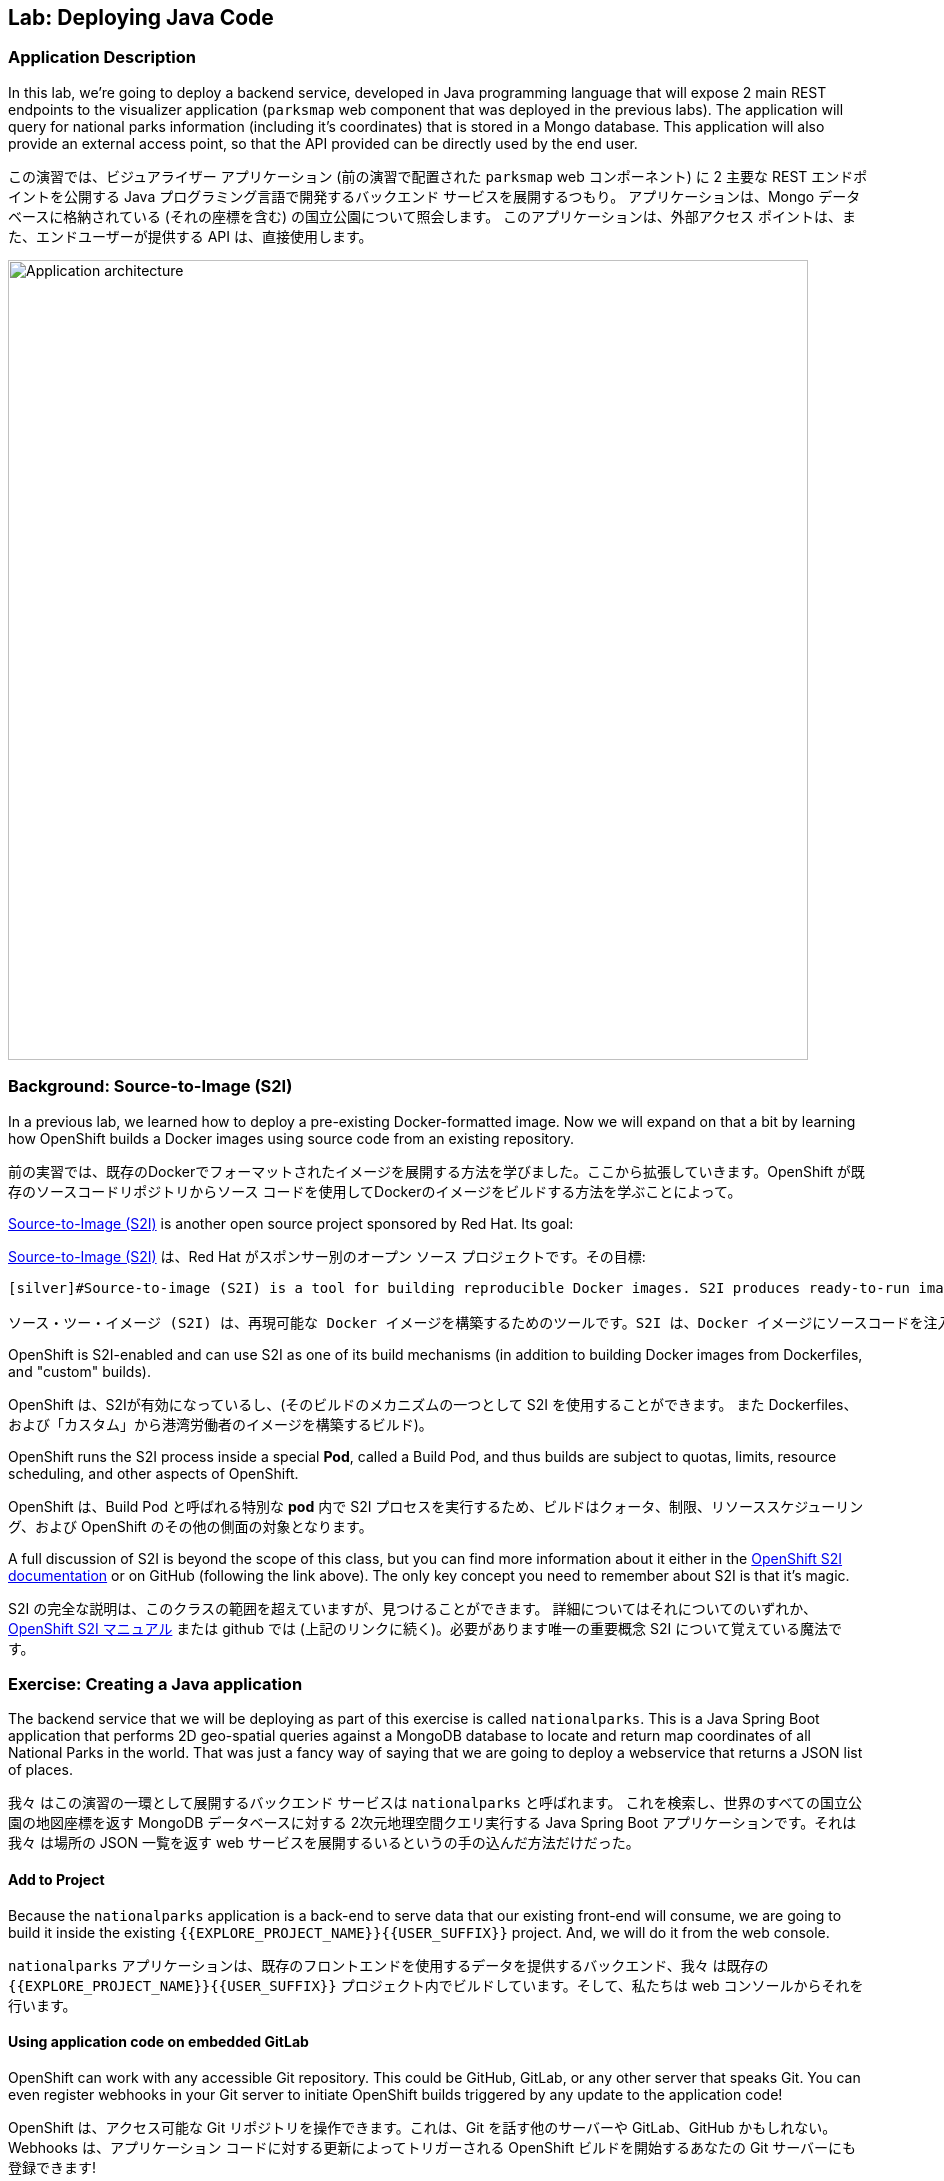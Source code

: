 ## Lab: Deploying Java Code

### Application Description
[silver]#In this lab, we're going to deploy a backend service, developed in Java programming language that will expose 2 main REST endpoints to the visualizer application (`parksmap` web component that was deployed in the previous labs).  The application will query for national parks information (including it's coordinates) that is stored in a Mongo database.  This application will also provide an external access point, so that the API provided can be directly used by the end user.#

この演習では、ビジュアライザー アプリケーション (前の演習で配置された `parksmap` web コンポーネント) に 2 主要な REST エンドポイントを公開する Java プログラミング言語で開発するバックエンド サービスを展開するつもり。 アプリケーションは、Mongo データベースに格納されている (それの座標を含む) の国立公園について照会します。 このアプリケーションは、外部アクセス ポイントは、また、エンドユーザーが提供する API は、直接使用します。

image::roadshow-app-architecture-nationalparks-1.png[Application architecture,800,align="center"]

### Background: Source-to-Image (S2I)

[silver]#In a previous lab, we learned how to deploy a pre-existing Docker-formatted image. Now we will expand on that a bit by learning how OpenShift builds a Docker images using source code from an existing repository.#

前の実習では、既存のDockerでフォーマットされたイメージを展開する方法を学びました。ここから拡張していきます。OpenShift が既存のソースコードリポジトリからソース コードを使用してDockerのイメージをビルドする方法を学ぶことによって。


[silver]#https://github.com/openshift/source-to-image[Source-to-Image (S2I)] is another open source project sponsored by Red Hat. Its goal:#


https://github.com/openshift/source-to-image[Source-to-Image (S2I)] は、Red Hat がスポンサー別のオープン ソース プロジェクトです。その目標:

[source]
----
[silver]#Source-to-image (S2I) is a tool for building reproducible Docker images. S2I produces ready-to-run images by injecting source code into a Docker image and assembling a new Docker image which incorporates the builder image and built source. The result is then ready to use with docker run. S2I supports incremental builds which re-use previously downloaded dependencies, previously built artifacts, etc.#

ソース・ツー・イメージ (S2I) は、再現可能な Docker イメージを構築するためのツールです。S2I は、Docker イメージにソースコードを注入し、ビルダーのイメージとビルドソースを組み込んだ新しい Docker イメージを組み立てることによって、すぐに実行可能なイメージを生成します。その結果、docker run で使用できるようになります。S2I は、以前にダウンロードした依存関係、以前にビルドされたアーティファクトなどを再利用するインクリメンタルビルドをサポートします。
----

[silver]#OpenShift is S2I-enabled and can use S2I as one of its build mechanisms (in addition to building Docker images from Dockerfiles, and "custom" builds).#

OpenShift は、S2Iが有効になっているし、(そのビルドのメカニズムの一つとして S2I を使用することができます。
また Dockerfiles、および「カスタム」から港湾労働者のイメージを構築するビルド)。


[silver]#OpenShift runs the S2I process inside a special *Pod*, called a Build Pod, and thus builds are subject to quotas, limits, resource scheduling, and other aspects of OpenShift.#


OpenShift は、Build Pod と呼ばれる特別な *pod* 内で S2I プロセスを実行するため、ビルドはクォータ、制限、リソーススケジューリング、および OpenShift のその他の側面の対象となります。


[silver]#A full discussion of S2I is beyond the scope of this class, but you can find more information about it either in the https://{{DOCS_URL}}/latest/creating_images/s2i.html[OpenShift S2I documentation] or on GitHub (following the link above). The only key concept you need to remember about S2I is that it's magic.#

S2I の完全な説明は、このクラスの範囲を超えていますが、見つけることができます。
詳細についてはそれについてのいずれか、
https://{{DOCS_URL}}/latest/creating_images/s2i.html[OpenShift S2I マニュアル]
または github では (上記のリンクに続く)。必要があります唯一の重要概念
S2I について覚えている魔法です。


### Exercise: Creating a Java application

[silver]#The backend service that we will be deploying as part of this exercise is called `nationalparks`.  This is a Java Spring Boot application that performs 2D geo-spatial queries against a MongoDB database to locate and return map coordinates of all National Parks in the world. That was just a fancy way of saying that we are going to deploy a webservice that returns a JSON list of places.#

我々 はこの演習の一環として展開するバックエンド サービスは `nationalparks` と呼ばれます。 これを検索し、世界のすべての国立公園の地図座標を返す MongoDB データベースに対する 2次元地理空間クエリ実行する Java Spring Boot アプリケーションです。それは我々 は場所の JSON 一覧を返す web サービスを展開するいるというの手の込んだ方法だけだった。


#### Add to Project
[silver]#Because the `nationalparks` application is a back-end to serve data that our existing front-end will consume, we are going to build it inside the existing `{{EXPLORE_PROJECT_NAME}}{{USER_SUFFIX}}` project. And, we will do it from the web console.#

`nationalparks` アプリケーションは、既存のフロントエンドを使用するデータを提供するバックエンド、我々 は既存の `{{EXPLORE_PROJECT_NAME}}{{USER_SUFFIX}}` プロジェクト内でビルドしています。そして、私たちは web コンソールからそれを行います。


#### Using application code on embedded GitLab

[silver]#OpenShift can work with any accessible Git repository. This could be GitHub, GitLab, or any other server that speaks Git. You can even register webhooks in your Git server to initiate OpenShift builds triggered by any update to the application code!#

OpenShift は、アクセス可能な Git リポジトリを操作できます。これは、Git を話す他のサーバーや GitLab、GitHub かもしれない。Webhooks は、アプリケーション コードに対する更新によってトリガーされる OpenShift ビルドを開始するあなたの Git サーバーにも登録できます!


[silver]#The repository that we are going to use is already cloned in the internal GitLab repository and located at the following URL:#

私達が使用しようとしているリポジトリが既に内部 GitLab リポジトリに複製します。
次の URL にあります。


[source,role=copypaste]
----
{{GITLAB_URL_OPENTLC}}/{{GITLAB_USER}}/nationalparks/
----
Advanced Optionで1.2.0を指定。

[NOTE]
====
[silver]#Your GitLab credentials are: *{{GITLAB_USER}}/{{GITLAB_PASSWORD}}*#

GitLab 資格情報です: *{{GITLAB_USER}}/{{GITLAB_PASSWORD}}*
====


[silver]#Later in the lab, we want you to make a code change and then rebuild your application. This is a fairly simple Spring framework Java application.#

後の演習では、私たちはコードを変更し、再構築をしてほしい、
アプリケーション。これは非常に単純な Spring フレームワーク Java アプリケーションです。


#### Build the Code on OpenShift

[silver]#Similar to how we used "Add to project" before with a Docker-formatted image, we can do the same for specifying a source code repository. Since for this lab you have your own GitLab repository, let's use it with a simple Java S2I image.#

docker 形式のイメージでは、前に「プロジェクトに追加」を使用した方法と同様に、ソースコードリポジトリを指定する場合も同じことができます。このラボでは、独自の gitlab リポジトリを持っているので、簡単な java S2I イメージで使用しましょう。


[silver]#In the OpenShift web console, find your `{{EXPLORE_PROJECT_NAME}}{{USER_SUFFIX}}` project, and then click the *"Add to Project"* button. You will see a list of categories of runtimes, and other types of components that you can deploy and run on OpenShift.#

OpenShift web コンソールで、`{{EXPLORE_PROJECT_NAME}}{{USER_SUFFIX}}` プロジェクトを見つけて、*Add to Project* ボタンをクリックします。ランタイムのカテゴリと、OpenShift で展開および実行できるその他の種類のコンポーネントの一覧が表示されます。

[silver]#Type _"jdk"_ into the search box, and then select the item titled `redhat-openjdk18-openshift`.#

検索ボックスに _"jdk"_ を入力し、選択項目のタイトル


image::ocp-runtimes.png[Runtimes]

[silver]#After you click `redhat-openjdk18-openshift`, on the next screen you will need to enter a name and a Git repository URL. For the name, enter `nationalparks`, and for the Git repository URL, enter:#

`redhat-openjdk18-openshift` をクリックすると、次の画面でする必要があります。
名前と Git のリポジトリ URL を入力します。名前は、`nationalparks` を入力してください。
Git リポジトリの URL を入力してください。


[source,role=copypaste]
----
http://{{GITLAB_URL_OPENTLC}}/{{GITLAB_USER}}/nationalparks.git
----

[NOTE]
====
[silver]#All of these runtimes shown are made available via *Templates* and *ImageStreams*, which will be discussed in a later lab.#

すべて表示されますこれらのランタイムの作られています経由で利用できる *Templates* と *ImageStreams* は、後の演習で説明します。
====

image::new-national-parks-1.png[Runtimes]

[silver]#These labs were written against specific points in time for these applications. With Git as our version control system (VCS), we are using the concept of *Branches/Tags*. Click on *Show advanced routing, build, and deployment options*. In the *Git Reference* field enter "*{{NATIONALPARKS_VERSION}}*". This will cause the S2I process to grab that specific tag in the code repository.#

これらのラボは、これらのアプリケーションの特定の時点に対して書き込まれました。バージョン管理システム (vcs) として git では、*ブランチ/タグ* の概念を使用しています。*詳細なルーティング、ビルド、および展開オプションを表示する* をクリックします。*Git Reference* フィールドに "*{{NATIONALPARKS_VERSION}}*" と入力します。これにより、S2I プロセスによって、コードリポジトリ内の特定のタグが取得されます。


image::nationalparks-tag.png[Runtimes]

{% if USE_MAVEN %}

[silver]#To speed build process, a Sonatype Nexus server is running in the environment that will cache your dependencies as you pull them down. To use it, you need to scroll down to *Build Configuration* and add an environment variable named *MAVEN_MIRROR_URL* with value `http://nexus.workshop-infra.svc.cluster.local:8081/content/groups/public`#


ビルド処理を高速化するために、Sonatype nexus server は、環境内で実行され、依存関係をキャッシュして、それらをプルダウンします。それを使用するには、* ビルド構成 * にスクロールダウンし、値 ' http://nexus.workshop-infra.svc.cluster.local:8081/content/groups/public ' と * MAVEN_MIRROR_URL * という名前の環境変数を追加する必要があります


image::new-national-parks-2.png[Runtimes]
{% endif %}

[silver]#You can then hit the button labeled *"Create"*. Then click *Continue to overview*. You will see this in the web console:#

ラベルの付いたボタンを打つことができます *"Create"*。クリックして *Continue to overview*。 これは、web コンソールに表示されます。


[source]
----
Build nationalparks, #1 Running. 
A new deployment will be created automatically once the build completes.  
a few seconds ago View Log
----

[silver]#Go ahead and click *"View Log"*. This is a Java-based application that uses Maven as the build and dependency system.  For this reason, the initial build will take a few minutes as Maven downloads all of the dependencies needed for the application. You can see all of this happening in real time!#


*"View Log"* をクリックしてください。これは、maven をビルドおよび依存関係システムとして使用する java ベースのアプリケーションです。 このため、maven はアプリケーションに必要なすべての依存関係をダウンロードするので、最初のビルドは数分かかります。あなたはリアルタイムでこの出来事のすべてを見ることができます!

[silver]#From the command line, you can also see the *Builds*:#

コマンドラインからも見ることができます、*Builds*:

[source]
----
$ oc get builds
----

[silver]#You'll see output like:#

このような出力が表示されます。

[source]
----
NAME              TYPE      FROM          STATUS     STARTED              DURATION
nationalparks-1   Source    Git@b052ae6   Running    About a minute ago   1m2s
----

[silver]#You can also view the build logs with the following command:#

また、次のコマンドでビルド ログを表示できます。

[source]
----
$ oc logs -f builds/nationalparks-1
----

[silver]#After the build has completed and successfully:#


* [silver]#The S2I process will push the resulting Docker-formatted image to the internal OpenShift registry#
* [silver]#The *DeploymentConfiguration* (DC) will detect that the image has changed, and this will cause a new deployment to happen.#
* [silver]#A *ReplicationController* (RC) will be spawned for this new deployment.#
* [silver]#The RC will detect no *Pods* are running and will cause one to be deployed, as our default replica count is just 1.#


ビルドが完了した後、正常に。

* S2I プロセスは、内部 openshift レジストリに結果の docker フォーマットのイメージをプッシュします
* *DeploymentConfiguration* (DC) はイメージが変更されたことを検出し、これにより新しい展開が発生します
* *ReplicationController* (RC) は、この新しい展開のために生成されます。
* RC は、私たちのデフォルトのレプリカ数はわずか1であるため、*Pod* が実行されていることを検出し、1つが展開される原因となります。

[silver]#In the end, when issuing the `oc get pods` command, you will see that the build Pod has finished (exited) and that an application *Pod* is in a ready and running state:#


最後に、`oc get pod` コマンドを発行すると、ビルドポッドが終了し、アプリケーションポッドが ready および実行状態になっていることがわかります。


[source]
----
NAME                    READY     STATUS      RESTARTS   AGE
nationalparks-1-tkid3   1/1       Running     3          2m
nationalparks-1-build   0/1       Completed   0          3m
parksmap-1-4hbtk        1/1       Running     0          2h
----



[source]
----
apiVersion: v1
kind: Service
metadata:
  name: nationalparks
  labels:
    app: nationalparks
spec:
  ports:
    - name: 8080-tcp
      protocol: TCP
      port: 8080
      targetPort: 8080
    - name: 8443-tcp
      protocol: TCP
      port: 8443
      targetPort: 8443
    - name: 8778-tcp
      protocol: TCP
      port: 8778
      targetPort: 8778
  selector:
    deploymentconfig: nationalparks
  type: ClusterIP
  sessionAffinity: None
----

上記をコピーし「Add to Project」のプルダウンメニューで Import YAML/JSON を選択します。
テキストエリアにペーストし、「Create」ボタンをクリックします。
サービスができあがったことを確認して、「Create Route」のリンクをクリックします。

[silver]#If you look again at the web console, you will notice that, when you create the application this way, OpenShift also creates a *Route* for you. You can see the URL in the web console, or via the command line:#

web コンソールをもう一度見ると、この方法でアプリケーションを作成すると、OpenShift が *Route* も作成することがわかります。URL は、web コンソール、またはコマンドラインから参照できます。

[source]
----
$ oc get routes
----

[silver]#Where you should see something like the following:#

次のようなが表示されます。

[source]
----
NAME            HOST/PORT                                                   PATH      SERVICES        PORT       TERMINATION
nationalparks   nationalparks-{{EXPLORE_PROJECT_NAME}}{{USER_SUFFIX}}.{{ROUTER_ADDRESS}}             nationalparks   8080-tcp
parksmap        parksmap-{{EXPLORE_PROJECT_NAME}}{{USER_SUFFIX}}.{{ROUTER_ADDRESS}}                  parksmap        8080-tcp
----

[silver]#In the above example, the URL is:#

上記の例では、URL は。

[source]
----
http://nationalparks-{{EXPLORE_PROJECT_NAME}}{{USER_SUFFIX}}.{{ROUTER_ADDRESS}}
----

[silver]#Since this is a back-end application, it doesn't actually have a web interface.  However, it can still be used with a browser. All back ends that work with the parks map front end are required to implement a `/ws/info/` endpoint. To test, the complete URL to enter in your browser is:#

これは、バックエンド アプリケーションなので、それは実際に web インターフェイスを持っていません。
ただし、ブラウザーでまだ使用することができます。公園マップでの作業すべてのバックエンド
フロント エンドを実装するために必要な `/ws/info/` エンドポイント。テストするため、
お使いのブラウザーに入力する完全な URL です。


[source,role=copypaste]
----
http://nationalparks-{{EXPLORE_PROJECT_NAME}}{{USER_SUFFIX}}.{{ROUTER_ADDRESS}}/ws/info/
----

[WARNING]
====
[silver]#The trailing slash is *required*.#

末尾のスラッシュは *必須*。
====

[silver]#You will see a simple JSON string:#

単純な JSON 文字列が表示されます。

[source]
----
{"id":"nationalparks","displayName":"National Parks","center":{"latitude":"47.039304","longitude":"14.505178"},"zoom":4}
----

[silver]#Earlier we said:#

以前我々 は言った。

[source]
----
This is a Java Spring Boot application that performs 2D geo-spatial queries
against a MongoDB database
----

[silver]#But we don't have a database. Yet.#

しかし、我々 はデータベースを持っていません。まだ。

